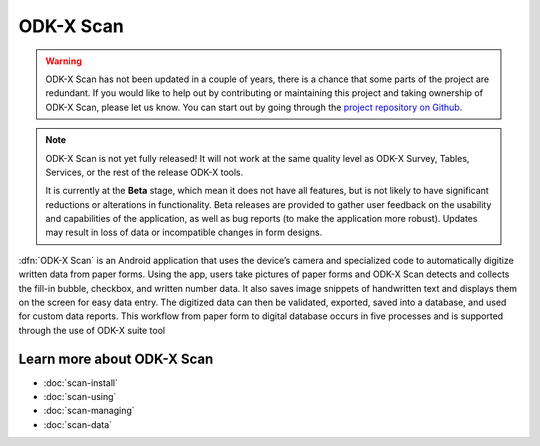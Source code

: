 ODK-X Scan
===============

.. _odkx-scan-intro:

.. warning::

  ODK-X Scan has not been updated in a couple of years, there is a chance that some parts of the project are redundant. If you would like to help out by contributing or maintaining this project and taking ownership of ODK-X Scan, please let us know. You can start out by going through the `project repository on Github <https://github.com/odk-x/scan>`_. 

.. note::
  ODK-X Scan is not yet fully released! It will not work at the same quality level as ODK-X Survey, Tables, Services, or the rest of the release ODK-X tools.

  It is currently at the **Beta** stage, which mean it does not have all features, but is not likely to have significant reductions or alterations in functionality. Beta releases are provided to gather user feedback on the usability and capabilities of the application, as well as bug reports (to make the application more robust). Updates may result in loss of data or incompatible changes in form designs.

:dfn:`ODK-X Scan` is an Android application that uses the device’s camera and specialized code to automatically digitize written data from paper forms. Using the app, users take pictures of paper forms and ODK-X Scan detects and collects the fill-in bubble, checkbox, and written number data. It also saves image snippets of handwritten text and displays them on the screen for easy data entry. The digitized data can then be validated, exported, saved into a database, and used for custom data reports. This workflow from paper form to digital database occurs in five processes and is supported through the use of ODK-X suite tool

.. image:: /img/scan-intro/scan-process.*
  :alt: The ODK-X Scan Process

.. _odkx-scan-intro-learn-more:

Learn more about ODK-X Scan
----------------------------

- :doc:`scan-install`
- :doc:`scan-using`
- :doc:`scan-managing`
- :doc:`scan-data`
  
  

